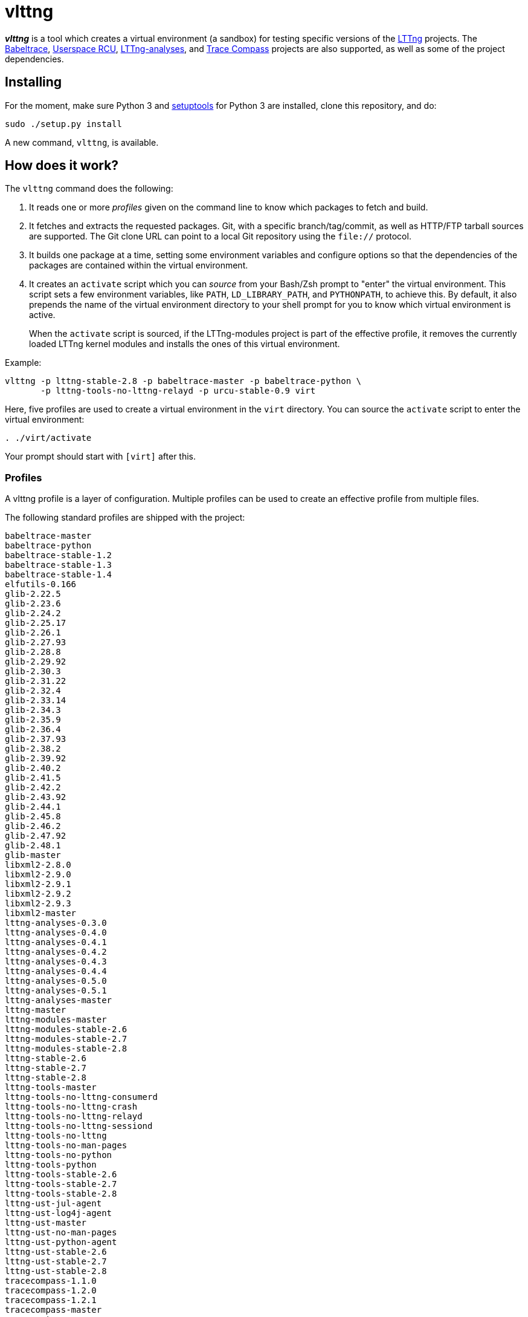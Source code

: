 vlttng
======

**_vlttng_** is a tool which creates a virtual environment (a sandbox) for
testing specific versions of the
http://lttng.org/[LTTng] projects. The
http://lttng.org/[Babeltrace],
http://liburcu.org/[Userspace RCU],
https://github.com/lttng/lttng-analyses[LTTng-analyses], and
http://tracecompass.org/[Trace Compass] projects are also supported,
as well as some of the project dependencies.


== Installing

For the moment, make sure Python 3 and
https://pypi.python.org/pypi/setuptools[setuptools] for Python 3 are
installed, clone this repository, and do:

    sudo ./setup.py install

A new command, `vlttng`, is available.


== How does it work?

The `vlttng` command does the following:

. It reads one or more _profiles_ given on the command line to know which
  packages to fetch and build.
. It fetches and extracts the requested packages. Git, with a specific
  branch/tag/commit, as well as HTTP/FTP tarball sources are supported.
  The Git clone URL can point to a local Git repository using the
  `file://` protocol.
. It builds one package at a time, setting some environment variables and
  configure options so that the dependencies of the packages
  are contained within the virtual environment.
. It creates an `activate` script which you can _source_ from your Bash/Zsh
  prompt to "enter" the virtual environment. This script sets a few
  environment variables, like `PATH`, `LD_LIBRARY_PATH`, and `PYTHONPATH`,
  to achieve this. By default, it also prepends the name of the
  virtual environment directory to your shell prompt for you to know
  which virtual environment is active.
+
When the `activate` script is sourced, if the LTTng-modules project is
part of the effective profile, it removes the currently loaded LTTng kernel
modules and installs the ones of this virtual environment.

Example:

    vlttng -p lttng-stable-2.8 -p babeltrace-master -p babeltrace-python \
           -p lttng-tools-no-lttng-relayd -p urcu-stable-0.9 virt

Here, five profiles are used to create a virtual environment in the
`virt` directory. You can source the `activate` script to enter
the virtual environment:

----
. ./virt/activate
----

Your prompt should start with `[virt]` after this.


=== Profiles

A vlttng profile is a layer of configuration. Multiple profiles can be
used to create an effective profile from multiple files.

The following standard profiles are shipped with the project:

    babeltrace-master
    babeltrace-python
    babeltrace-stable-1.2
    babeltrace-stable-1.3
    babeltrace-stable-1.4
    elfutils-0.166
    glib-2.22.5
    glib-2.23.6
    glib-2.24.2
    glib-2.25.17
    glib-2.26.1
    glib-2.27.93
    glib-2.28.8
    glib-2.29.92
    glib-2.30.3
    glib-2.31.22
    glib-2.32.4
    glib-2.33.14
    glib-2.34.3
    glib-2.35.9
    glib-2.36.4
    glib-2.37.93
    glib-2.38.2
    glib-2.39.92
    glib-2.40.2
    glib-2.41.5
    glib-2.42.2
    glib-2.43.92
    glib-2.44.1
    glib-2.45.8
    glib-2.46.2
    glib-2.47.92
    glib-2.48.1
    glib-master
    libxml2-2.8.0
    libxml2-2.9.0
    libxml2-2.9.1
    libxml2-2.9.2
    libxml2-2.9.3
    libxml2-master
    lttng-analyses-0.3.0
    lttng-analyses-0.4.0
    lttng-analyses-0.4.1
    lttng-analyses-0.4.2
    lttng-analyses-0.4.3
    lttng-analyses-0.4.4
    lttng-analyses-0.5.0
    lttng-analyses-0.5.1
    lttng-analyses-master
    lttng-master
    lttng-modules-master
    lttng-modules-stable-2.6
    lttng-modules-stable-2.7
    lttng-modules-stable-2.8
    lttng-stable-2.6
    lttng-stable-2.7
    lttng-stable-2.8
    lttng-tools-master
    lttng-tools-no-lttng-consumerd
    lttng-tools-no-lttng-crash
    lttng-tools-no-lttng-relayd
    lttng-tools-no-lttng-sessiond
    lttng-tools-no-lttng
    lttng-tools-no-man-pages
    lttng-tools-no-python
    lttng-tools-python
    lttng-tools-stable-2.6
    lttng-tools-stable-2.7
    lttng-tools-stable-2.8
    lttng-ust-jul-agent
    lttng-ust-log4j-agent
    lttng-ust-master
    lttng-ust-no-man-pages
    lttng-ust-python-agent
    lttng-ust-stable-2.6
    lttng-ust-stable-2.7
    lttng-ust-stable-2.8
    tracecompass-1.1.0
    tracecompass-1.2.0
    tracecompass-1.2.1
    tracecompass-master
    urcu-master
    urcu-stable-0.7
    urcu-stable-0.8
    urcu-stable-0.9

You can get this list using `vlttng --list-default-profiles`.

Profiles are written in YAML. Here is an example:

[source,yaml]
build-env:
  CFLAGS: -O0 -g3
virt-env:
  ENABLE_FEATURE: '1'
  SOME_PATH: /path/to/omg
projects:
  lttng-tools:
    source: 'git://git.lttng.org/lttng-tools.git'
    checkout: stable-2.7
    build-env:
      CC: clang
      CFLAGS: ''
  lttng-ust:
    source: 'http://lttng.org/files/lttng-ust/lttng-ust-2.7.2.tar.bz2'
    configure: --enable-python-agent
  lttng-modules:
    source: 'git://git.lttng.org/lttng-modules.git'
    checkout: stable-2.7
  urcu:
    source: 'git://git.liburcu.org/userspace-rcu.git'

A few things to note here:

* The root `build-env` property defines the base build environment
  variables. They are set when building the projects. Exported shell
  variables are also passed to the executed programs, so you can do:
+
    CC=clang CFLAGS='-O0 -g3' vlttng ...

* The root `virt-env` property defines the virtual environment variables,
  which are set when activating the virtual environment. Exported
  shell variables, when invoking `vlttng`, are _not_ set when activating
  the resulting virtual environment.
* The available project names, as of this version, are:
** `babeltrace`
** `elfutils`
** `glib`
** `libxml2`
** `lttng-analyses`
** `lttng-modules`
** `lttng-tools`
** `lttng-ust`
** `tracecompass`
** `urcu`
* The `build-env` property of a specific project defines environment variables
  to be used only during the build stage of this project. A project-specific
  environment variable overrides a base build environment variable
  sharing its name.
* When the `source` property contains a Git URL, or when `checkout`
  property is set, the `checkout` property indicates which branch, tag,
  or commit to check out. When it's not specified, the `master` branch
  is checked out.
* The `configure` property specifies the options to pass to the
  `configure` script of a given project. Some options are handled by
  vlttng itself, like `--prefix` and `--without-lttng-ust`, to create a
  working virtual environment.

The profile above can be saved to a file, for example `my-profile.yml`, and
a virtual environment can be created out of it:

    vlttng -p my-profile.yml virt

When multiple profiles are given to `vlttng`, the first profile is "patched"
with the second, which is then patched with the third, and so on. Nonexistent
properties are created; existing ones are replaced recursively. The
`configure` properties are joined. For example, let's add the following
profile (call it `more.yaml`) to the example above:

[source,yaml]
build-env:
  CFLAGS: -O0
  SOMEVAR: ok
projects:
  lttng-tools:
    source: 'https://github.com/lttng/lttng-tools.git'
  lttng-ust:
    configure: --enable-java-agent-jul

With this command:

    vlttng -p my-profile.yml -p more.yaml virt

the effective profile is:

[source,yaml]
build-env:
  CFLAGS: -O0
  SOMEVAR: ok
projects:
  lttng-tools:
    source: 'https://github.com/lttng/lttng-tools.git'
    checkout: stable-2.7
    build-env:
      CC: clang
      CFLAGS: ''
  lttng-ust:
    source: 'http://lttng.org/files/lttng-ust/lttng-ust-2.7.2.tar.bz2'
    configure: --enable-python-agent --enable-java-agent-jul
  lttng-modules:
    source: 'git://git.lttng.org/lttng-modules.git'
    checkout: stable-2.7
  urcu:
    source: 'git://git.liburcu.org/userspace-rcu.git'


[[override]]
=== Overriding profile properties

You can replace, append to, and remove effective profile properties
(after each `--profile`/`-p` option has been processed) with the
`--override` (`-o`) option. The three syntaxes are:

Replace a property::
+
    PATH=REPLACEMENT


Append to a property::
+
    PATH+=APPEND

Remove a property::
+
    !PATH

`PATH` is the path to the property, from the root of the profile, using
a dot-separated list of keys.

Example:

    -o projects.lttng-tools.configure+=--disable-bin-lttng-relayd \
    -o '!projects.lttng-ust.checkout' \
    -o build-env.CC=clang

In replace and append modes, the property is created if it does not
exist. This allows you to create projects on the command-line:

    -o projects.lttng-tools.source=https://github.com/lttng/lttng-tools.git \
    -o projects.lttng-tools.checkout=v2.7.1 \
    -o projects.lttng-tools.configure='--disable-bin-lttng --disable-man-pages'

Note that the overrides are applied in command line order.


=== Ignoring projects

Specific projects that exist in the effective profile can be ignored
using the `--ignore-project` (`-i`) option of `vlttng`:

    vlttng -p lttng-stable-2.7 -p urcu-master -i lttng-ust virt

Another option is to simply <<override,remove the property>>:

    vlttng -p lttng-stable-2.7 -p urcu-master -o '!projects.lttng-ust' virt


=== Verbose output

By default, `vlttng` hides the standard output and error of the commands
it runs. In this mode, all the commands to run and the exported environment
variables are printed along with comments, so that the entire output can
be "replayed" as is to create the same virtual environment (except for the
`activate` script which would not be generated).

The `--verbose` (`-v`) option can be used to also print the standard output
and error of all the executed commands.


=== Number of make jobs

The `--jobs` (`-j`) option of `vlttng` is given as is to the `make` commands
executed by the tool.


=== `activate` script options

When sourcing the `activate` script, the following environment variables
can be used to alter its behaviour:

`VLTTNG_NO_RMMOD`::
    Set to `1` to disable the unloading of the currently loaded LTTng
    kernel modules.

`VLTTNG_NO_MODULES_INSTALL`::
    Set to `1` to disable the installation of the LTTng kernel modules
    built within this virtual environment.

`VLTTNG_NO_KILL`::
    Set to `1` to disable sending the SIGKILL signal to all the processes
    with a name containing `lttng` or `babeltrace`.

`VLTTNG_NO_PROMPT`::
    Set to `1` to keep your current shell prompt after the activation.
